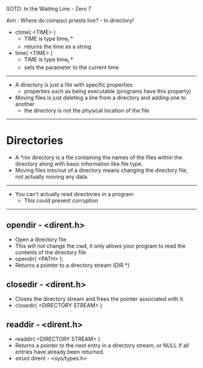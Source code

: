 SOTD: In the Waiting Line - Zero 7

Aim : Where do compsci priests live? - In directory!

- ctime( <TIME> )
  - TIME is type time_t *
  - returns the time as a string
- time( <TIME> )
  - TIME is type time_t *
  - sets the parameter to the current time
-----
- A directory is just a file with specific properties
  - properties such as being executable (programs have this property)
- Moving files is just deleting a line from a directory and adding one to another
  - the directory is not the physical location of the file
-----
* Directories
- A *nix directory is a file containing the names of the files within the directory along with basic information like file type.
- Moving files into/out of a directory means changing the directory file, not actually moving any data.
-----
- You can't actually read directories in a program
  - This could prevent corruption
-----
** opendir - <dirent.h>
- Open a directory file
- This will not change the cwd, it only allows your program to read the contents of the directory file
- opendir( <PATH> );
- Returns a pointer to a directory stream (DIR *)
** closedir - <dirent.h>
- Closes the directory stream and frees the pointer associated with it.
- closedir( <DIRECTORY STREAM> )
** readdir - <dirent.h>
- readdir( <DIRECTORY STREAM> )
- Returns a pointer to the next entry in a directory stream, or NULL if all entries have already been returned.
- struct dirent - <sys/types.h>

